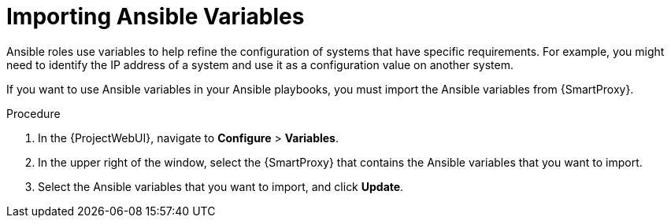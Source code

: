 [id="importing-Ansible-variables_{context}"]

= Importing Ansible Variables

Ansible roles use variables to help refine the configuration of systems that have specific requirements.
For example, you might need to identify the IP address of a system and use it as a configuration value on another system.

If you want to use Ansible variables in your Ansible playbooks, you must import the Ansible variables from {SmartProxy}.

.Procedure

. In the {ProjectWebUI}, navigate to *Configure* > *Variables*.
. In the upper right of the window, select the {SmartProxy} that contains the Ansible variables that you want to import.
. Select the Ansible variables that you want to import, and click *Update*.
